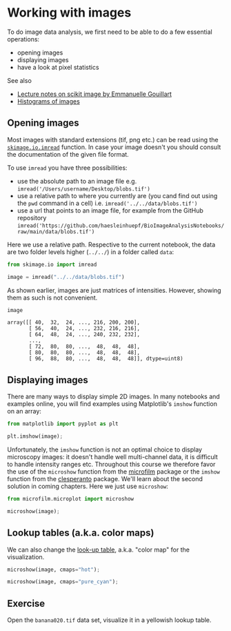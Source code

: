 * Working with images
  :PROPERTIES:
  :CUSTOM_ID: working-with-images
  :END:
To do image data analysis, we first need to be able to do a few
essential operations:

- opening images
- displaying images
- have a look at pixel statistics

See also

- [[https://scipy-lectures.org/packages/scikit-image/index.html][Lecture
  notes on scikit image by Emmanuelle Gouillart]]
- [[https://opencv-python-tutroals.readthedocs.io/en/latest/py_tutorials/py_imgproc/py_histograms/py_histogram_begins/py_histogram_begins.html][Histograms
  of images]]

** Opening images
   :PROPERTIES:
   :CUSTOM_ID: opening-images
   :END:
Most images with standard extensions (tif, png etc.) can be read using
the
[[https://scikit-image.org/docs/dev/api/skimage.io.html#skimage.io.imread][=skimage.io.imread=]]
function. In case your image doesn't you should consult the
documentation of the given file format.

To use =imread= you have three possibilities:

- use the absolute path to an image file e.g.
  =imread('/Users/username/Desktop/blobs.tif')=
- use a relative path to where you currently are (you cand find out
  using the =pwd= command in a cell) i.e.
  =imread('../../data/blobs.tif')=
- use a url that points to an image file, for example from the GitHub
  repository
  =imread('https://github.com/haesleinhuepf/BioImageAnalysisNotebooks/raw/main/data/blobs.tif')=

Here we use a relative path. Respective to the current notebook, the
data are two folder levels higher (=../../=) in a folder called =data=:

#+begin_src python
from skimage.io import imread

image = imread("../../data/blobs.tif")
#+end_src

As shown earlier, images are just matrices of intensities. However,
showing them as such is not convenient.

#+begin_src python
image
#+end_src

#+begin_example
array([[ 40,  32,  24, ..., 216, 200, 200],
       [ 56,  40,  24, ..., 232, 216, 216],
       [ 64,  48,  24, ..., 240, 232, 232],
       ...,
       [ 72,  80,  80, ...,  48,  48,  48],
       [ 80,  80,  80, ...,  48,  48,  48],
       [ 96,  88,  80, ...,  48,  48,  48]], dtype=uint8)
#+end_example

** Displaying images
   :PROPERTIES:
   :CUSTOM_ID: displaying-images
   :END:
There are many ways to display simple 2D images. In many notebooks and
examples online, you will find examples using Matplotlib's =imshow=
function on an array:

#+begin_src python
from matplotlib import pyplot as plt

plt.imshow(image);
#+end_src

[[file:4acf81ed6009e3d701e704dd996371ce226408c4.png]]

Unfortunately, the =imshow= function is not an optimal choice to display
microscopy images: it doesn't handle well multi-channel data, it is
difficult to handle intensity ranges etc. Throughout this course we
therefore favor the use of the =microshow= function from the
[[https://pypi.org/project/microfilm/][microfilm]] package or the
=imshow= function from the
[[https://clesperanto.github.io/][clesperanto]] package. We'll learn
about the second solution in coming chapters. Here we just use
=microshow=:

#+begin_src python
from microfilm.microplot import microshow
#+end_src

#+begin_src python
microshow(image);
#+end_src

[[file:69add59627b2d0bcd1a11f97d292160f6e16145d.png]]

** Lookup tables (a.k.a. color maps)
   :PROPERTIES:
   :CUSTOM_ID: lookup-tables-aka-color-maps
   :END:
We can also change the
[[https://matplotlib.org/stable/tutorials/colors/colormaps.html][look-up
table]], a.k.a. "color map" for the visualization.

#+begin_src python
microshow(image, cmaps="hot");
#+end_src

[[file:06f06f0a2ff90fd03d41b9b4000cf0a470d91c10.png]]

#+begin_src python
microshow(image, cmaps="pure_cyan");
#+end_src

[[file:4161de8b763586fa37037c70c48128d3e5673f6c.png]]

** Exercise
   :PROPERTIES:
   :CUSTOM_ID: exercise
   :END:
Open the =banana020.tif= data set, visualize it in a yellowish lookup
table.

#+begin_src python
#+end_src
